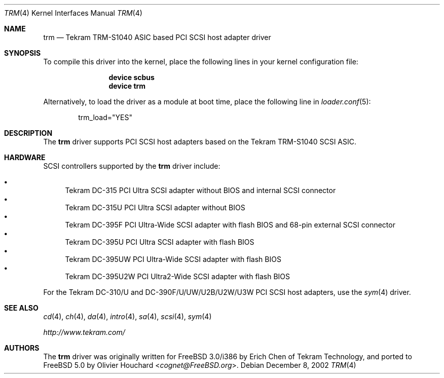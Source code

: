 .\"	$NetBSD: trm.4,v 1.3 2001/11/11 05:24:45 tsutsui Exp $
.\"
.\" Copyright (c) 2002, David E O'Brien.  All rights reserved.
.\" Copyright (c) 2001, Izumi Tsutsui.  All rights reserved.
.\"
.\" Redistribution and use in source and binary forms, with or without
.\" modification, are permitted provided that the following conditions
.\" are met:
.\" 1. Redistributions of source code must retain the above copyright
.\"    notice, this list of conditions and the following disclaimer.
.\" 2. Redistributions in binary form must reproduce the above copyright
.\"    notice, this list of conditions and the following disclaimer in the
.\"    documentation and/or other materials provided with the distribution.
.\" 3. The name of the author may not be used to endorse or promote products
.\"    derived from this software without specific prior written permission.
.\"
.\" THIS SOFTWARE IS PROVIDED BY THE AUTHOR ``AS IS'' AND ANY EXPRESS OR
.\" IMPLIED WARRANTIES, INCLUDING, BUT NOT LIMITED TO, THE IMPLIED WARRANTIES
.\" OF MERCHANTABILITY AND FITNESS FOR A PARTICULAR PURPOSE ARE DISCLAIMED.
.\" IN NO EVENT SHALL THE AUTHOR BE LIABLE FOR ANY DIRECT, INDIRECT,
.\" INCIDENTAL, SPECIAL, EXEMPLARY, OR CONSEQUENTIAL DAMAGES (INCLUDING, BUT
.\" NOT LIMITED TO, PROCUREMENT OF SUBSTITUTE GOODS OR SERVICES; LOSS OF USE,
.\" DATA, OR PROFITS; OR BUSINESS INTERRUPTION) HOWEVER CAUSED AND ON ANY
.\" THEORY OF LIABILITY, WHETHER IN CONTRACT, STRICT LIABILITY, OR TORT
.\" (INCLUDING NEGLIGENCE OR OTHERWISE) ARISING IN ANY WAY OUT OF THE USE OF
.\" THIS SOFTWARE, EVEN IF ADVISED OF THE POSSIBILITY OF SUCH DAMAGE.
.\"
.\" $FreeBSD: head/share/man/man4/trm.4 267938 2014-06-26 21:46:14Z bapt $
.\"
.Dd December 8, 2002
.Dt TRM 4
.Os
.Sh NAME
.Nm trm
.Nd Tekram TRM-S1040 ASIC based PCI SCSI host adapter driver
.Sh SYNOPSIS
To compile this driver into the kernel,
place the following lines in your
kernel configuration file:
.Bd -ragged -offset indent
.Cd "device scbus"
.Cd "device trm"
.Ed
.Pp
Alternatively, to load the driver as a
module at boot time, place the following line in
.Xr loader.conf 5 :
.Bd -literal -offset indent
trm_load="YES"
.Ed
.Sh DESCRIPTION
The
.Nm
driver supports PCI SCSI host adapters based on the Tekram TRM-S1040 SCSI ASIC.
.Sh HARDWARE
SCSI controllers supported by the
.Nm
driver include:
.Pp
.Bl -bullet -compact
.It
.Tn Tekram DC-315
PCI Ultra SCSI adapter without BIOS and internal SCSI connector
.It
.Tn Tekram DC-315U
PCI Ultra SCSI adapter without BIOS
.It
.Tn Tekram DC-395F
PCI Ultra-Wide SCSI adapter with flash BIOS and 68-pin external SCSI connector
.It
.Tn Tekram DC-395U
PCI Ultra SCSI adapter with flash BIOS
.It
.Tn Tekram DC-395UW
PCI Ultra-Wide SCSI adapter with flash BIOS
.It
.Tn Tekram DC-395U2W
PCI Ultra2-Wide SCSI adapter with flash BIOS
.El
.Pp
For the Tekram DC-310/U and DC-390F/U/UW/U2B/U2W/U3W PCI SCSI host adapters,
use the
.Xr sym 4
driver.
.Sh SEE ALSO
.Xr cd 4 ,
.Xr ch 4 ,
.Xr da 4 ,
.Xr intro 4 ,
.Xr sa 4 ,
.Xr scsi 4 ,
.Xr sym 4
.Pp
.Pa http://www.tekram.com/
.Sh AUTHORS
.An -nosplit
The
.Nm
driver was originally written for
.Fx 3.0 Ns /i386
by
.An Erich Chen
of Tekram Technology,
and ported to
.Fx 5.0
by
.An Olivier Houchard Aq Mt cognet@FreeBSD.org .
